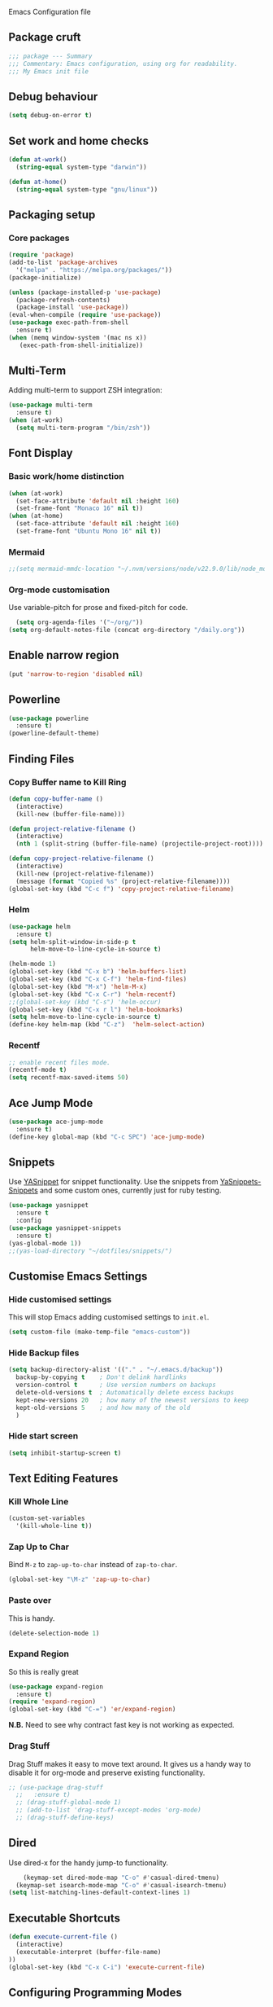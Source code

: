  Emacs Configuration file
** Package cruft
#+BEGIN_SRC emacs-lisp
;;; package --- Summary
;;; Commentary: Emacs configuration, using org for readability.
;;; My Emacs init file
#+END_SRC
** Debug behaviour
#+BEGIN_SRC emacs-lisp
(setq debug-on-error t)
#+END_SRC
** Set work and home checks
#+BEGIN_SRC emacs-lisp
(defun at-work()
  (string-equal system-type "darwin"))

(defun at-home()
  (string-equal system-type "gnu/linux"))
#+END_SRC
** Packaging setup
*** Core packages
 #+BEGIN_SRC emacs-lisp
      (require 'package)
      (add-to-list 'package-archives
        '("melpa" . "https://melpa.org/packages/"))
      (package-initialize)
   
 #+END_SRC
#+BEGIN_SRC emacs-lisp
    (unless (package-installed-p 'use-package)
      (package-refresh-contents)
      (package-install 'use-package))
    (eval-when-compile (require 'use-package))
    (use-package exec-path-from-shell
      :ensure t)
    (when (memq window-system '(mac ns x))
       (exec-path-from-shell-initialize))
  
#+END_SRC
** Multi-Term
Adding multi-term to support ZSH integration:
#+BEGIN_SRC emacs-lisp
(use-package multi-term
  :ensure t)
(when (at-work)
  (setq multi-term-program "/bin/zsh"))
#+END_SRC
** Font Display
*** Basic work/home distinction
#+BEGIN_SRC emacs-lisp
  (when (at-work)
    (set-face-attribute 'default nil :height 160)
    (set-frame-font "Monaco 16" nil t))
  (when (at-home)
    (set-face-attribute 'default nil :height 160)
    (set-frame-font "Ubuntu Mono 16" nil t))
#+END_SRC
*** Mermaid
#+BEGIN_SRC emacs-lisp
;;(setq mermaid-mmdc-location "~/.nvm/versions/node/v22.9.0/lib/node_modules/@mermaid-js/mermaid-cli/src/cli.js")
#+END_SRC
*** COMMENT ChatGPT
#+BEGIN_SRC emacs-lisp
  (use-package gptel
    :config
    (setq gptel-model "gpt-4o")
    (setq gptel-backend (gptel-make-openai "ZendeskChatGPT"
                          :host "ai-gateway.zende.sk"
                          :key "TVXFetb5LIIWwoRKxBUkhkErsqa"
                          :models '("gpt-4o"))))

(add-to-list 'gptel-directives '(threatmodelling . "You are responsible for converting textual information on cybersecurity threats into attack trees, represented by valid Mermaid JS diagrams.\
You will use the below paradigm for your output.\
Components:\
- A top level goal (or 'threat') should be a rectangular box, shaded light red.\
- A substep should be a rectangular box, shaded blue with a blue border.\
- Countermeasures should be hexagons. A hexagon node is denoted with double curly braces, i.e. {{my hexagon}}.\
- Countermeasures can be either preventive or detective. Preventive countermeasures will use language such as 'prevent', 'block', 'stop'. Detective countermeasures will use language such as 'detect', 'alert', 'log', 'audit'.\
Relations:\
- To indicate a choice of options, put a diamond shaped node with the text 'EITHER' between the parent goal and the optional paths.\
- To indicate complementary steps, put a circular node with the text 'AND' between the parent goal and the complementary steps. A circular node is denoted with double parentheses, i.e. ((my circle)).\
- Position countermeasures above the substeps they are mitigating.\
Additional styling:\
- Preventive countermeasures should be coloured light green.\
- Detective countermeasures should be coloured light yellow."))
#+END_SRC                        
*** Org-mode customisation
Use variable-pitch for prose and fixed-pitch for code.
#+BEGIN_SRC emacs-lisp
  (setq org-agenda-files '("~/org/"))
(setq org-default-notes-file (concat org-directory "/daily.org"))
#+END_SRC
** Enable narrow region
#+BEGIN_SRC emacs-lisp
(put 'narrow-to-region 'disabled nil)
#+END_SRC
** Powerline
#+BEGIN_SRC emacs-lisp
(use-package powerline
  :ensure t)
(powerline-default-theme)
#+END_SRC
** Finding Files
*** Copy Buffer name to Kill Ring
#+BEGIN_SRC emacs-lisp
(defun copy-buffer-name ()
  (interactive)
  (kill-new (buffer-file-name)))

(defun project-relative-filename ()
  (interactive)
  (nth 1 (split-string (buffer-file-name) (projectile-project-root))))

(defun copy-project-relative-filename ()
  (interactive)
  (kill-new (project-relative-filename))
  (message (format "Copied %s" (project-relative-filename))))
(global-set-key (kbd "C-c f") 'copy-project-relative-filename)
#+END_SRC
*** Helm
#+BEGIN_SRC emacs-lisp
(use-package helm
  :ensure t)
(setq helm-split-window-in-side-p t
      helm-move-to-line-cycle-in-source t)

(helm-mode 1)
(global-set-key (kbd "C-x b") 'helm-buffers-list)
(global-set-key (kbd "C-x C-f") 'helm-find-files)
(global-set-key (kbd "M-x") 'helm-M-x)
(global-set-key (kbd "C-x C-r") 'helm-recentf)
;;(global-set-key (kbd "C-s") 'helm-occur)
(global-set-key (kbd "C-x r l") 'helm-bookmarks)
(setq helm-move-to-line-cycle-in-source t)
(define-key helm-map (kbd "C-z")  'helm-select-action)
#+END_SRC
*** Recentf
#+BEGIN_SRC emacs-lisp
;; enable recent files mode.
(recentf-mode t)
(setq recentf-max-saved-items 50)
#+END_SRC
** Ace Jump Mode
#+BEGIN_SRC emacs-lisp
(use-package ace-jump-mode
  :ensure t)
(define-key global-map (kbd "C-c SPC") 'ace-jump-mode)
#+END_SRC
** Snippets
Use [[https://github.com/joaotavora/yasnippet][YASnippet]] for snippet functionality. Use the snippets from [[https://github.com/AndreaCrotti/yasnippet-snippets][YaSnippets-Snippets]] and some custom ones, currently just for ruby testing.
#+BEGIN_SRC emacs-lisp
(use-package yasnippet
  :ensure t
  :config
(use-package yasnippet-snippets
  :ensure t)
(yas-global-mode 1))
;;(yas-load-directory "~/dotfiles/snippets/")
#+END_SRC
** Customise Emacs Settings
*** Hide customised settings
 This will stop Emacs adding customised settings to ~init.el~.
 #+BEGIN_SRC emacs-lisp
 (setq custom-file (make-temp-file "emacs-custom"))
 #+END_SRC
*** Hide Backup files
 #+BEGIN_SRC emacs-lisp
 (setq backup-directory-alist '(("." . "~/.emacs.d/backup"))
   backup-by-copying t    ; Don't delink hardlinks
   version-control t      ; Use version numbers on backups
   delete-old-versions t  ; Automatically delete excess backups
   kept-new-versions 20   ; how many of the newest versions to keep
   kept-old-versions 5    ; and how many of the old
   )
 #+END_SRC
*** Hide start screen
 #+BEGIN_SRC emacs-lisp
 (setq inhibit-startup-screen t)
 #+END_SRC
** Text Editing Features
*** Kill Whole Line
#+BEGIN_SRC emacs-lisp
(custom-set-variables
  '(kill-whole-line t))
#+END_SRC
*** Zap Up to Char
Bind ~M-z~ to ~zap-up-to-char~ instead of ~zap-to-char~.
#+BEGIN_SRC emacs-lisp
(global-set-key "\M-z" 'zap-up-to-char)
#+END_SRC
*** Paste over
This is handy.
#+BEGIN_SRC emacs-lisp
(delete-selection-mode 1)
#+END_SRC
*** Expand Region
So this is really great
#+BEGIN_SRC emacs-lisp
(use-package expand-region
  :ensure t)
(require 'expand-region)
(global-set-key (kbd "C-=") 'er/expand-region)
#+END_SRC
*N.B.* Need to see why contract fast key is not working as expected.
*** Drag Stuff
Drag Stuff makes it easy to move text around. It gives us a handy way to disable it for org-mode and preserve existing functionality.
#+BEGIN_SRC emacs-lisp
;; (use-package drag-stuff
  ;;   :ensure t)
  ;; (drag-stuff-global-mode 1)
  ;; (add-to-list 'drag-stuff-except-modes 'org-mode)
  ;; (drag-stuff-define-keys)
#+END_SRC
** Dired
Use dired-x for the handy jump-to functionality.
#+BEGIN_SRC emacs-lisp
    (keymap-set dired-mode-map "C-o" #'casual-dired-tmenu)
  (keymap-set isearch-mode-map "C-o" #'casual-isearch-tmenu)
(setq list-matching-lines-default-context-lines 1)
#+END_SRC
** Executable Shortcuts
#+BEGIN_SRC emacs-lisp
(defun execute-current-file ()
  (interactive)
  (executable-interpret (buffer-file-name)
))
(global-set-key (kbd "C-x C-i") 'execute-current-file)
#+END_SRC
** Configuring Programming Modes
*** Generic
#+BEGIN_SRC emacs-lisp
(use-package paredit
  :ensure t)
(use-package flycheck
  :ensure t
  :init
  (global-flycheck-mode))
(setq flycheck-highlighting-mode 'lines)
#+END_SRC
Use Outline Magic and configure ruby-specific regexp.
#+BEGIN_SRC emacs-lisp
  (use-package outline-magic
    :ensure t)

  (defun ruby-outline-level ()
    (or (and (match-string 1)
             (or (cdr (assoc (match-string 1) outline-heading-alist))
                 (- (match-end 1) (match-beginning 1))))
        (cdr (assoc (match-string 0) outline-heading-alist))
        (- (match-end 0) (match-beginning 0))))

  (let ((map outline-minor-mode-map))
    (define-key map (kbd "M-o M-o") 'outline-cycle))

  (defun overwrite-outline-vars()
    "Overwrite outline mode variables to recognise ruby syntax" 
    (set (make-local-variable 'outline-level) 'ruby-outline-level)
    (set (make-local-variable 'outline-regexp)
       (rx (group (* " "))
           bow
           (or "begin" "case" "class" "def" "else" "elsif" "end"
               "ensure" "if" "module" "rescue" "when" "unless")
           eow)))

  (add-hook 'prog-mode-hook 'outline-minor-mode)
  (add-hook 'prog-mode-hook 'hs-minor-mode)
#+END_SRC
**** Add custom key for comment region
#+BEGIN_SRC emacs-lisp
(global-set-key  (kbd "C-x r c") 'comment-or-uncomment-region)
#+END_SRC
**** Parentheses
#+BEGIN_SRC emacs-lisp
(show-paren-mode 1)
#+END_SRC
**** Spaces not tabs
I'm not a monster
#+BEGIN_SRC emacs-lisp
(setq-default indent-tabs-mode nil)
(setq-default tab-width 4)
(setq indent-line-function 'insert-tab)
#+END_SRC
*** Ruby
 #+BEGIN_SRC emacs-lisp
(use-package rubocop
  :ensure t)
(add-hook 'enh-ruby-mode-hook 'rubocop-mode)
(use-package enh-ruby-mode
  :ensure t)
(add-to-list 'auto-mode-alist '("\\.rb$" . enh-ruby-mode))
(use-package inf-ruby
  :ensure t
  :config
  (global-set-key (kbd "C-c r r") 'inf-ruby))
(use-package rvm
  :ensure t
  :config
  (global-set-key (kbd "C-c r a") 'rvm-activate-corresponding-ruby))

(use-package yard-mode
  :ensure t)
(add-hook 'enh-ruby-mode-hook 'yard-mode)

;; Overwrite the outline variables to recognise Ruby syntax.
(add-hook 'enh-ruby-mode-hook 'overwrite-outline-vars)
 #+END_SRC
*** Projectile Rails
#+BEGIN_SRC emacs-lisp
(use-package projectile-rails
  :ensure t
  :config
    (projectile-rails-global-mode)
    (define-key projectile-rails-mode-map
      (kbd "C-x r") 'projectile-rails-command-map))
#+END_SRC
**** Configure Ruby Macros
#+BEGIN_SRC emacs-lisp
(fset 'byebug "require 'byebug'; byebug")
(fset 'logger "Rails.logger.info(\"\")")
#+END_SRC
*** Javascript
**** JS2 Mode
Use JS2 Mode instead of JSX
#+BEGIN_SRC emacs-lisp
(use-package js2-mode
  :ensure t)
#+END_SRC
**** TODO Need to configure to use automatically
**** React Snippets
#+BEGIN_SRC emacs-lisp
(autoload 'rjsx-mode "rjsx mode for React")
#+END_SRC
**** Javascript indentation
#+BEGIN_SRC emacs-lisp
(setq-default js-indent-level 2)
(setq-default jsx-indent-level 2)
#+END_SRC
*** Jsonnet
#+BEGIN_SRC emacs-lisp
(use-package jsonnet-mode
  :ensure t)
#+END_SRC
*** Docker
#+BEGIN_SRC emacs-lisp
(use-package docker
  :ensure t
  :bind ("C-c d" . docker))
#+END_SRC
#+BEGIN_SRC emacs-lisp
(use-package dockerfile-mode
  :ensure t)
#+END_SRC
*** Yaml
#+BEGIN_SRC emacs-lisp
(use-package yaml-mode
  :ensure t)
#+END_SRC
*** Groovy
#+BEGIN_SRC emacs-lisp
(use-package groovy-mode
  :ensure t)
#+END_SRC
*** Prolog
Use ~prolog-mode~ for ~.pl~ files.
#+BEGIN_SRC emacs-lisp
(add-to-list 'auto-mode-alist '("\\.pl\\'" . prolog-mode))
#+END_SRC
*** SQL
SQL mode is a little underpowered, but will stick with it until I find something better.
#+BEGIN_SRC emacs-lisp
(add-hook 'sql-interactive-mode-hook 
  (lambda ()
    (setq truncate-lines t)))
#+END_SRC
**** Some alternatives to SQL Mode
- [[https://github.com/kiwanami/emacs-edbi][Emacs EDBI]] (not maintained, looks deprecated)
- [[https://github.com/kostafey/ejc-sql][ejc-sql]] (looks like it is more active)
*** Scala
#+BEGIN_SRC emacs-lisp
(use-package scala-mode
  :interpreter
    ("scala" . scala-mode))
#+END_SRC
*** ML
 #+BEGIN_SRC emacs-lisp
 (use-package sml-mode
   :ensure t)
 #+END_SRC
** Magit
Magit is so good. It really is great. Forge for GitHub interaction.
#+BEGIN_SRC emacs-lisp
(use-package magit
  :ensure t)
(global-set-key (kbd "C-x g") 'magit-status)
(use-package forge
  :ensure t
  :after magit)
#+END_SRC
** Projectile
Set up projectile with the ~C-c p~ prefix. Helm will be the completion system. The search path differs between home and work.
#+BEGIN_SRC emacs-lisp
  (use-package rg
    :ensure t)
    (use-package projectile
      :ensure t
      :config
      (define-key projectile-mode-map (kbd "C-c p") 'projectile-command-map)
      (setq projectile-switch-project-action 'projectile-vc)
      (projectile-mode +1)
      (setq projectile-completion-system 'helm))

    (defun after-switch-actions ()
        "Activate correct ruby version"
        (rvm-activate-corresponding-ruby))

    (add-hook 'projectile-after-switch-project-hook 'after-switch-actions)

    (use-package helm-projectile
      :ensure t
      :config
      (helm-projectile-on))
    ;; Switch action should call projectile-vc && then rvm-activate-corresponding-ruby
    (when (at-home)
      (setq projectile-project-search-path '("~/projects/")))
    (when (at-work)
      (setq projectile-project-search-path '("~/Code/zendesk/")))
#+END_SRC
** GPTEL
#+BEGIN_SRC emacs-lisp
  (use-package gptel
    :ensure t)
#+END_SRC
** Org-Mode
*** Basic setup
*** Display
***** Margins 
 #+BEGIN_SRC emacs-lisp
   (defun org-mode--custom-display()
     (interactive)
     (setq header-line-format " ")  ;; Top padding
     (setq left-margin-width 2
           right-margin-width 2
           line-spacing 0.1)
     (set-window-buffer nil (current-buffer)))
#+END_SRC

#+BEGIN_SRC emacs-lisp
        (setq org-bullets-bullet-list '(" ")
              org-pretty-entities t
              org-hide-emphasis-markers t
              org-fontify-quote-and-verse-blocks t
              org-fontify-whole-heading-line t)
        ;;(add-hook 'org-mode-hook 'org-bullets-mode)
 #+END_SRC
*** Log done time
#+BEGIN_SRC emacs-lisp
(setq-default org-log-done (quote time))
#+END_SRC
*** Define Agenda key
#+BEGIN_SRC emacs-lisp
(global-set-key (kbd "C-c a") 'org-agenda)
(add-hook 'org-agenda-finalize-hook
      (lambda () (remove-text-properties
         (point-min) (point-max) '(mouse-face t)))) 
#+END_SRC
*** Define store-link shortcut
#+BEGIN_SRC emacs-lisp
(global-set-key (kbd "C-c l") 'org-store-link)
#+END_SRC
*** Activate Org Bullets
#+BEGIN_SRC emacs-lisp
(add-hook 'org-mode-hook 'org-bullets-mode)
#+END_SRC
*** Ensure truncate lines is nil
#+BEGIN_SRC emacs-lisp
(add-hook 'org-mode-hook (lambda ()
  (setq truncate-lines nil)))
#+END_SRC
*** Set up org-capture
#+BEGIN_SRC emacs-lisp
;;(setq org-default-notes-file (concat org-directory "/notes.org"))
;;(global-set-key (kbd "C-c c") 'org-capture)
#+END_SRC
**** Use outline path for refiling
#+BEGIN_SRC emacs-lisp
;;(setq org-refile-use-outline-path t)
#+END_SRC
**** Add a template for work items
#+BEGIN_SRC emacs-lisp
  ;; (add-to-list 'org-capture-templates
  ;;       '(("w" "Work Item" entry (file+headline (concat org-directory "/projects/career/work_items.org") "Work Items")
  ;;          "* Work Item %?\n  %i\n  %a")))
#+END_SRC
*** Properties template
Use this for defining properties on documents.
#+BEGIN_SRC emacs-lisp
  ;; (add-to-list 'org-structure-template-alist
  ;;     (list "p" (concat ":PROPERTIES:\n"
  ;;                       "?\n"
  ;;                       ":END:")))
#+END_SRC
*** Org-Export backends
#+BEGIN_SRC emacs-lisp
  ;; (use-package ox-jira
  ;;   :ensure t)
  ;; (use-package ox-slack
  ;;   :ensure t)
#+END_SRC
*** References template
A template to support consistent properties in reference documents.
#+BEGIN_SRC emacs-lisp
(add-to-list 'org-structure-template-alist
    (list "R" (concat ":Title: ?\n"
                      ":Author: \n"
                      ":Source: \n"
                      ":Date: \n"
                      ":Genre: ")))
#+END_SRC
*** Emacs Lisp template
To speed up writing ~#SRC emacs-lisp~ blocks in conf.org.
#+BEGIN_SRC emacs-lisp
(add-to-list 'org-structure-template-alist
    (list "sel" (concat "#+BEGIN_SRC emacs-lisp\n"
                        "?\n"
                        "#+END_SRC")))
#+END_SRC
*** TOC Snippet
I usually want this to be disabled, so a snippet can speed this up.
#+BEGIN_SRC emacs-lisp
;(add-to-list 'org-structure-template-alist
;    (list "toc" "#+OPTIONS: toc:?"))
#+END_SRC
*** Ruby Snippet
Since I am writing a lot of Ruby snippets in investigation files, a Ruby snippet shortcut will save a little time.
#+BEGIN_SRC emacs-lisp
  ;; (add-to-list 'org-structure-template-alist
  ;;     (list "sr" (concat "#+BEGIN_SRC ruby\n"
  ;;                         "?\n"
  ;;                         "#+END_SRC")))
#+END_SRC
*** Org-Export backends
#+BEGIN_SRC emacs-lisp
(setq Org-Reveal-title-slide nil)
#+END_SRC
*** Babel
#+BEGIN_SRC emacs-lisp
(org-babel-do-load-languages 'org-babel-load-languages
    '((shell . t)))
#+END_SRC
*** Startup behaviour
**** Open conf.org
#+BEGIN_SRC emacs-lisp
(find-file "~/Code/dotfiles/conf.org")
(find-file "~/org/daily.org")
#+END_SRC
** Thing at Point
#+BEGIN_SRC emacs-lisp
(use-package thingatpt
  :ensure t)
#+END_SRC

** Theme
Doom-theme is pretty cool.
#+BEGIN_SRC emacs-lisp
  (use-package doom-themes
    :ensure t
    :config
    (setq doom-themes-enable-bold t    ; if nil, bold is universally disabled
          doom-themes-enable-italic t) ; if nil, italics is universally disabled
    (load-theme 'doom-wilmersdorf t)
    (doom-themes-visual-bell-config)
    (doom-themes-org-config))

  (defun toggle-theme ()
    (interactive)
    (disable-theme 'doom-wilmersdorf)
    (load-theme 'solarized-light t))
#+END_SRC
** Provide Init
#+BEGIN_SRC emacs-lisp
(provide 'init)
;;; init.el ends here
#+END_SRC
